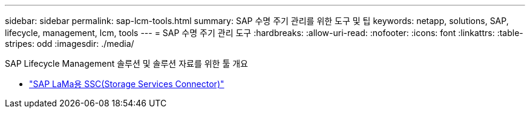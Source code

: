 ---
sidebar: sidebar 
permalink: sap-lcm-tools.html 
summary: SAP 수명 주기 관리를 위한 도구 및 팁 
keywords: netapp, solutions, SAP, lifecycle, management, lcm, tools 
---
= SAP 수명 주기 관리 도구
:hardbreaks:
:allow-uri-read: 
:nofooter: 
:icons: font
:linkattrs: 
:table-stripes: odd
:imagesdir: ./media/


[role="lead"]
SAP Lifecycle Management 솔루션 및 솔루션 자료를 위한 툴 개요

* link:https://mysupport.netapp.com/site/tools/tool-eula/ssc-sap["SAP LaMa용 SSC(Storage Services Connector)"]

